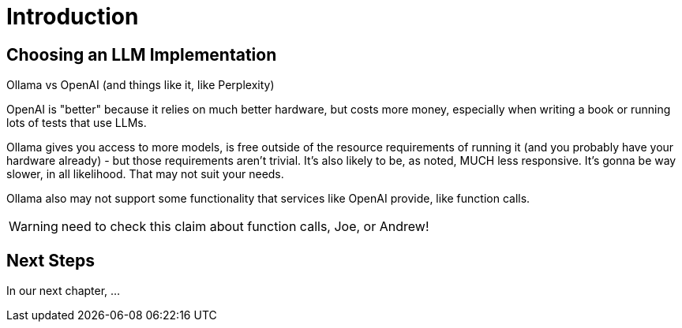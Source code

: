 = Introduction
:chapter: 1

## Choosing an LLM Implementation

Ollama vs OpenAI (and things like it, like Perplexity)

OpenAI is "better" because it relies on much better hardware, but costs more money, especially when writing a book or running lots of tests that use LLMs.

Ollama gives you access to more models, is free outside of the resource requirements of running it (and you probably have your hardware already) - but those requirements aren't trivial. It's also likely to be, as noted, MUCH less responsive. It's gonna be way slower, in all likelihood. That may not suit your needs.

Ollama also may not support some functionality that services like OpenAI provide, like function calls.

WARNING: need to check this claim about function calls, Joe, or Andrew!

== Next Steps

In our next chapter, ...